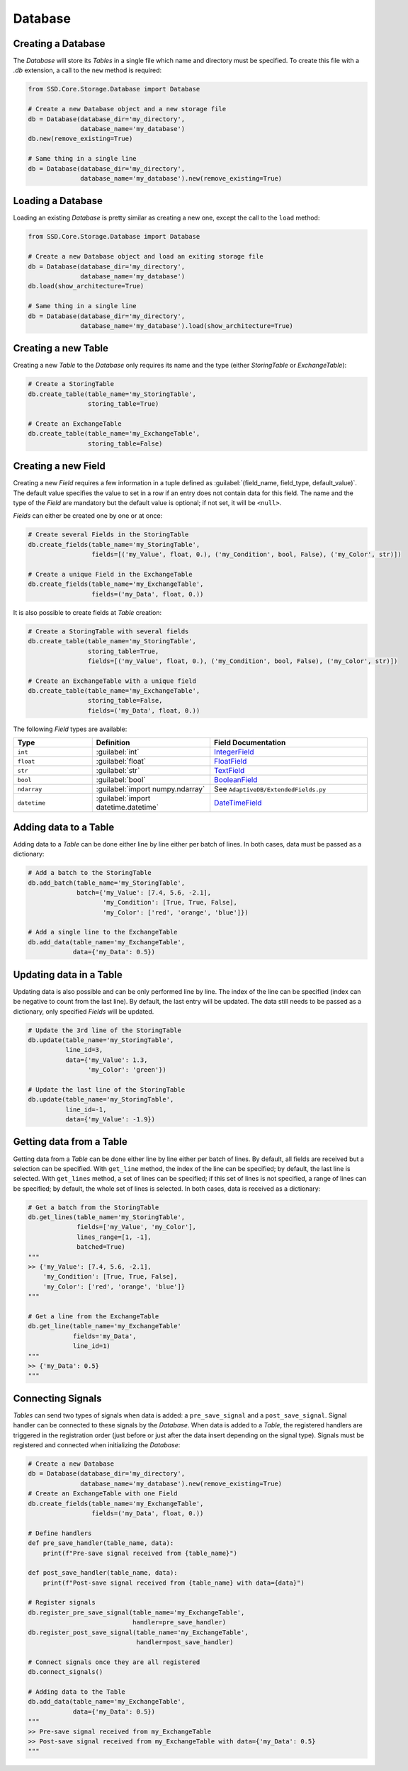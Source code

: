 Database
========

Creating a Database
-------------------

The *Database* will store its *Tables* in a single file which name and directory must be specified.
To create this file with a `.db` extension, a call to the ``new`` method is required:

.. code-block:: python

    from SSD.Core.Storage.Database import Database

    # Create a new Database object and a new storage file
    db = Database(database_dir='my_directory',
                  database_name='my_database')
    db.new(remove_existing=True)

    # Same thing in a single line
    db = Database(database_dir='my_directory',
                  database_name='my_database').new(remove_existing=True)


Loading a Database
------------------

Loading an existing *Database* is pretty similar as creating a new one, except the call to the ``load`` method:

.. code-block:: python

    from SSD.Core.Storage.Database import Database

    # Create a new Database object and load an exiting storage file
    db = Database(database_dir='my_directory',
                  database_name='my_database')
    db.load(show_architecture=True)

    # Same thing in a single line
    db = Database(database_dir='my_directory',
                  database_name='my_database').load(show_architecture=True)


Creating a new Table
--------------------

Creating a new *Table* to the *Database* only requires its name and the type (either *StoringTable* or *ExchangeTable*):

.. code-block:: python

    # Create a StoringTable
    db.create_table(table_name='my_StoringTable',
                    storing_table=True)

    # Create an ExchangeTable
    db.create_table(table_name='my_ExchangeTable',
                    storing_table=False)


Creating a new Field
--------------------

Creating a new *Field* requires a few information in a tuple defined as
:guilabel:`(field_name, field_type, default_value)`.
The default value specifies the value to set in a row if an entry does not contain data for this field.
The name and the type of the *Field* are mandatory but the default value is optional; if not set, it will be ``<null>``.

*Fields* can either be created one by one or at once:

.. code-block:: python

    # Create several Fields in the StoringTable
    db.create_fields(table_name='my_StoringTable',
                     fields=[('my_Value', float, 0.), ('my_Condition', bool, False), ('my_Color', str)])

    # Create a unique Field in the ExchangeTable
    db.create_fields(table_name='my_ExchangeTable',
                     fields=('my_Data', float, 0.))

It is also possible to create fields at *Table* creation:

.. code-block:: python

    # Create a StoringTable with several fields
    db.create_table(table_name='my_StoringTable',
                    storing_table=True,
                    fields=[('my_Value', float, 0.), ('my_Condition', bool, False), ('my_Color', str)])

    # Create an ExchangeTable with a unique field
    db.create_table(table_name='my_ExchangeTable',
                    storing_table=False,
                    fields=('my_Data', float, 0.))


The following *Field* types are available:

.. table::
    :widths: 10 15 20

    +--------------+--------------------------------------+---------------------------------------------------------------------------------------+
    | **Type**     | **Definition**                       | **Field Documentation**                                                               |
    +==============+======================================+=======================================================================================+
    | ``int``      | :guilabel:`int`                      | `IntegerField <http://docs.peewee-orm.com/en/latest/peewee/api.html#IntegerField>`_   |
    +--------------+--------------------------------------+---------------------------------------------------------------------------------------+
    | ``float``    | :guilabel:`float`                    | `FloatField <http://docs.peewee-orm.com/en/latest/peewee/api.html#FloatField>`_       |
    +--------------+--------------------------------------+---------------------------------------------------------------------------------------+
    | ``str``      | :guilabel:`str`                      | `TextField <http://docs.peewee-orm.com/en/latest/peewee/api.html#TextField>`_         |
    +--------------+--------------------------------------+---------------------------------------------------------------------------------------+
    | ``bool``     | :guilabel:`bool`                     | `BooleanField <http://docs.peewee-orm.com/en/latest/peewee/api.html#BooleanField>`_   |
    +--------------+--------------------------------------+---------------------------------------------------------------------------------------+
    | ``ndarray``  | :guilabel:`import numpy.ndarray`     | See ``AdaptiveDB/ExtendedFields.py``                                                  |
    +--------------+--------------------------------------+---------------------------------------------------------------------------------------+
    | ``datetime`` | :guilabel:`import datetime.datetime` | `DateTimeField <http://docs.peewee-orm.com/en/latest/peewee/api.html#DateTimeField>`_ |
    +--------------+--------------------------------------+---------------------------------------------------------------------------------------+


Adding data to a Table
----------------------

Adding data to a *Table* can be done either line by line either per batch of lines.
In both cases, data must be passed as a dictionary:

.. code-block:: python

    # Add a batch to the StoringTable
    db.add_batch(table_name='my_StoringTable',
                 batch={'my_Value': [7.4, 5.6, -2.1],
                        'my_Condition': [True, True, False],
                        'my_Color': ['red', 'orange', 'blue']})

    # Add a single line to the ExchangeTable
    db.add_data(table_name='my_ExchangeTable',
                data={'my_Data': 0.5})


Updating data in a Table
------------------------

Updating data is also possible and can be only performed line by line.
The index of the line can be specified (index can be negative to count from the last line).
By default, the last entry will be updated.
The data still needs to be passed as a dictionary, only specified *Fields* will be updated.

.. code-block:: python

    # Update the 3rd line of the StoringTable
    db.update(table_name='my_StoringTable',
              line_id=3,
              data={'my_Value': 1.3,
                    'my_Color': 'green'})

    # Update the last line of the StoringTable
    db.update(table_name='my_StoringTable',
              line_id=-1,
              data={'my_Value': -1.9})


Getting data from a Table
-------------------------

Getting data from a *Table* can be done either line by line either per batch of lines.
By default, all fields are received but a selection can be specified.
With ``get_line`` method, the index of the line can be specified; by default, the last line is selected.
With ``get_lines`` method, a set of lines can be specified; if this set of lines is not specified, a range of lines can
be specified; by default, the whole set of lines is selected.
In both cases, data is received as a dictionary:

.. code-block:: python

    # Get a batch from the StoringTable
    db.get_lines(table_name='my_StoringTable',
                 fields=['my_Value', 'my_Color'],
                 lines_range=[1, -1],
                 batched=True)
    """
    >> {'my_Value': [7.4, 5.6, -2.1],
        'my_Condition': [True, True, False],
        'my_Color': ['red', 'orange', 'blue']}
    """

    # Get a line from the ExchangeTable
    db.get_line(table_name='my_ExchangeTable'
                fields='my_Data',
                line_id=1)
    """
    >> {'my_Data': 0.5}
    """


Connecting Signals
------------------

*Tables* can send two types of signals when data is added: a ``pre_save_signal`` and a ``post_save_signal``.
Signal handler can be connected to these signals by the *Database*.
When data is added to a *Table*, the registered handlers are triggered in the registration order (just before or just
after the data insert depending on the signal type).
Signals must be registered and connected when initializing the *Database*:

.. code-block:: python

    # Create a new Database
    db = Database(database_dir='my_directory',
                  database_name='my_database').new(remove_existing=True)
    # Create an ExchangeTable with one Field
    db.create_fields(table_name='my_ExchangeTable',
                     fields=('my_Data', float, 0.))

    # Define handlers
    def pre_save_handler(table_name, data):
        print(f"Pre-save signal received from {table_name}")

    def post_save_handler(table_name, data):
        print(f"Post-save signal received from {table_name} with data={data}")

    # Register signals
    db.register_pre_save_signal(table_name='my_ExchangeTable',
                                handler=pre_save_handler)
    db.register_post_save_signal(table_name='my_ExchangeTable',
                                 handler=post_save_handler)

    # Connect signals once they are all registered
    db.connect_signals()

    # Adding data to the Table
    db.add_data(table_name='my_ExchangeTable',
                data={'my_Data': 0.5})
    """
    >> Pre-save signal received from my_ExchangeTable
    >> Post-save signal received from my_ExchangeTable with data={'my_Data': 0.5}
    """
